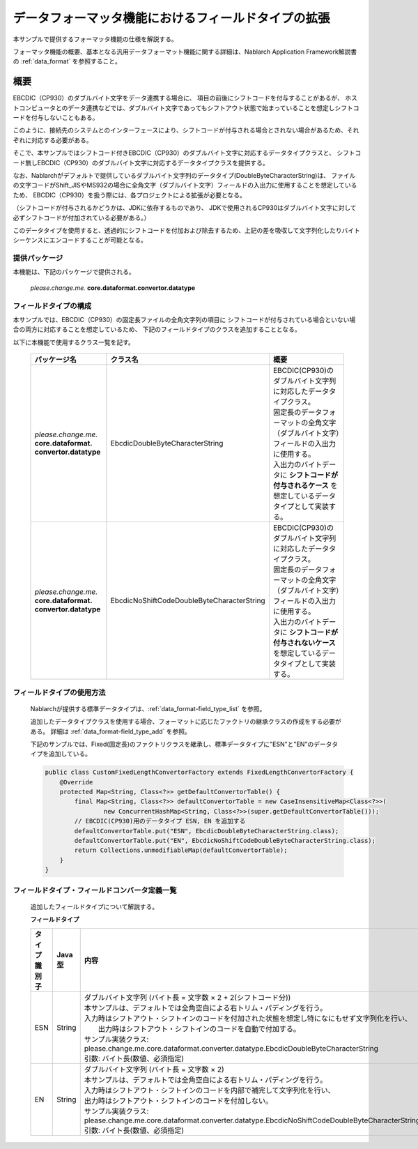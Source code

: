 ======================================================
データフォーマッタ機能におけるフィールドタイプの拡張
======================================================

本サンプルで提供するフォーマッタ機能の仕様を解説する。

フォーマッタ機能の概要、基本となる汎用データフォーマット機能に関する詳細は、Nablarch Application Framework解説書の :ref:`data_format` を参照すること。

----------------------------
概要
----------------------------

EBCDIC（CP930）のダブルバイト文字をデータ連携する場合に、
項目の前後にシフトコードを付与することがあるが、
ホストコンピュータとのデータ連携などでは、ダブルバイト文字であってもシフトアウト状態で始まっていることを想定しシフトコードを付与しないこともある。

このように、接続先のシステムとのインターフェースにより、シフトコードが付与される場合とされない場合があるため、それぞれに対応する必要がある。

そこで、本サンプルではシフトコード付きEBCDIC（CP930）のダブルバイト文字に対応するデータタイプクラスと、
シフトコード無しEBCDIC（CP930）のダブルバイト文字に対応するデータタイプクラスを提供する。

なお、Nablarchがデフォルトで提供しているダブルバイト文字列のデータタイプ(DoubleByteCharacterString)は、
ファイルの文字コードがShift_JISやMS932の場合に全角文字（ダブルバイト文字）フィールドの入出力に使用することを想定しているため、
EBCDIC（CP930）を扱う際には、各プロジェクトによる拡張が必要となる。

（シフトコードが付与されるかどうかは、JDKに依存するものであり、
JDKで使用されるCP930はダブルバイト文字に対して必ずシフトコードが付加されている必要がある。）

このデータタイプを使用すると、透過的にシフトコードを付加および除去するため、上記の差を吸収して文字列化したりバイトシーケンスにエンコードすることが可能となる。



提供パッケージ
--------------------------------------------------------------------

本機能は、下記のパッケージで提供される。

  *please.change.me.* **core.dataformat.convertor.datatype**


フィールドタイプの構成
--------------------------------------------------------------------

本サンプルでは、EBCDIC（CP930）の固定長ファイルの全角文字列の項目に
シフトコードが付与されている場合といない場合の両方に対応することを想定しているため、
下記のフィールドタイプのクラスを追加することとなる。

以下に本機能で使用するクラス一覧を記す。

  .. list-table::
   :widths: 130 150 200
   :header-rows: 1

   * - パッケージ名
     - クラス名
     - 概要
   * - *please.change.me.* **core.dataformat.** **convertor.datatype**
     - EbcdicDoubleByteCharacterString
     - | EBCDIC(CP930)のダブルバイト文字列に対応したデータタイプクラス。
       | 固定長のデータフォーマットの全角文字（ダブルバイト文字）フィールドの入出力に使用する。
       | 入出力のバイトデータに **シフトコードが付与されるケース** を想定しているデータタイプとして実装する。
   * - *please.change.me.* **core.dataformat.** **convertor.datatype**
     - EbcdicNoShiftCodeDoubleByteCharacterString
     - | EBCDIC(CP930)のダブルバイト文字列に対応したデータタイプクラス。
       | 固定長のデータフォーマットの全角文字（ダブルバイト文字）フィールドの入出力に使用する。
       | 入出力のバイトデータに **シフトコードが付与されないケース** を想定しているデータタイプとして実装する。



フィールドタイプの使用方法
--------------------------------------------------------------------
  Nablarchが提供する標準データタイプは、:ref:`data_format-field_type_list` を参照。

  追加したデータタイプクラスを使用する場合、フォーマットに応じたファクトリの継承クラスの作成をする必要がある。
  詳細は :ref:`data_format-field_type_add` を参照。

  下記のサンプルでは、Fixed(固定長)のファクトリクラスを継承し、標準データタイプに"ESN"と"EN"のデータタイプを追加している。

  .. code-block:: java

    public class CustomFixedLengthConvertorFactory extends FixedLengthConvertorFactory {
        @Override
        protected Map<String, Class<?>> getDefaultConvertorTable() {
            final Map<String, Class<?>> defaultConvertorTable = new CaseInsensitiveMap<Class<?>>(
                    new ConcurrentHashMap<String, Class<?>>(super.getDefaultConvertorTable()));
            // EBCDIC(CP930)用のデータタイプ ESN, EN を追加する
            defaultConvertorTable.put("ESN", EbcdicDoubleByteCharacterString.class);
            defaultConvertorTable.put("EN", EbcdicNoShiftCodeDoubleByteCharacterString.class);
            return Collections.unmodifiableMap(defaultConvertorTable);
        }
    }


フィールドタイプ・フィールドコンバータ定義一覧
--------------------------------------------------------------------
  追加したフィールドタイプについて解説する。

  **フィールドタイプ**

  .. list-table::
   :widths: 130 150 200
   :header-rows: 1

   * - タイプ識別子
     - Java型
     - 内容
   * - ESN
     - String
     - | ダブルバイト文字列 (バイト長 = 文字数 × 2 + 2(シフトコード分))
       | 本サンプルは、デフォルトでは全角空白による右トリム・パディングを行う。
       | 入力時はシフトアウト・シフトインのコードを付加された状態を想定し特になにもせず文字列化を行い、
       |  出力時はシフトアウト・シフトインのコードを自動で付加する。
       | サンプル実装クラス: please.change.me.core.dataformat.converter.datatype.EbcdicDoubleByteCharacterString
       | 引数: バイト長(数値、必須指定)
   * - EN
     - String
     - | ダブルバイト文字列 (バイト長 = 文字数 × 2)
       | 本サンプルは、デフォルトでは全角空白による右トリム・パディングを行う。
       | 入力時はシフトアウト・シフトインのコードを内部で補完して文字列化を行い、
       | 出力時はシフトアウト・シフトインのコードを付加しない。
       | サンプル実装クラス: please.change.me.core.dataformat.converter.datatype.EbcdicNoShiftCodeDoubleByteCharacterString
       | 引数: バイト長(数値、必須指定)
